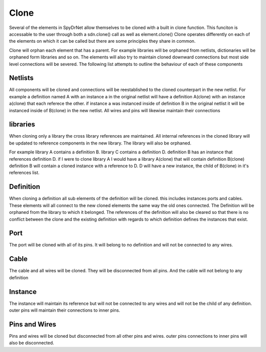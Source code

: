 Clone
=====
Several of the elements in SpyDrNet allow themselves to be cloned with a built in clone function.
This funciton is accessable to the user through both a sdn.clone() call as well as element.clone()
Clone operates differently on each of the elements on which it can be called but there are some
principles they share in common.

Clone will orphan each element that has a parent. For example libraries will be orphaned from
netlists, dictionaries will be orphaned form libraries and so on. The elements will also try to
maintain cloned downward connections but most side level connections will be severed. The following
list attempts to outline the behaviour of each of these components

Netlists
--------
All components will be cloned and connections will be reestablished to the cloned counterpart in
the new netlist. For example a definition named A with an instance a in the original netlist will
have a definition A(clone) with an instance a(clone) that each referece the other. if instance a
was instanced inside of definition B in the original netlist it will be instanced inside of B(clone)
in the new netlist. All wires and pins will likewise maintain their connections

libraries
---------
When cloning only a library the cross library references are maintained. All internal references in
the cloned library will be updated to reference components in the new library. The library will also
be orphaned. 

For example library A contains a definition B. library C contains a definition D. definition B has
an instance that references definition D. if I were to clone library A I would have a library A(clone)
that will contain definition B(clone) definition B will contain a cloned instance with a reference to
D. D will have a new instance, the child of B(clone) in it's references list.

Definition
----------
When cloning a definition all sub elements of the definition will be cloned. this includes instances
ports and cables. These elements will all connect to the new cloned elements the same way the old 
ones connected. The Definition will be orphaned from the library to which it belonged. The references
of the definition will also be cleared so that there is no conflict between the clone and the
existing definition with regards to which definition defines the instances that exist.

Port
----
The port will be cloned with all of its pins. It will belong to no definition and will not be
connected to any wires.

Cable
-----
The cable and all wires will be cloned. They will be disconnected from all pins. And the cable will
not belong to any definition

Instance
--------
The instance will maintain its reference but will not be connected to any wires and will not be the
child of any definition. outer pins will maintain their connections to inner pins.

Pins and Wires
--------------
Pins and wires will be cloned but disconnected from all other pins and wires. outer pins connections
to inner pins will also be disconnected.